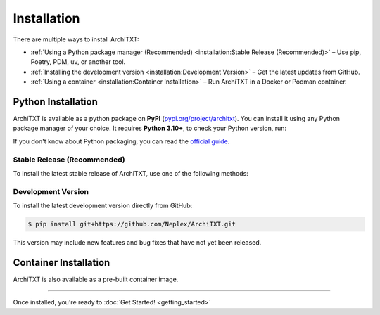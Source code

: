 Installation
============

There are multiple ways to install ArchiTXT:

- :ref:`Using a Python package manager (Recommended) <installation:Stable Release (Recommended)>` – Use pip, Poetry, PDM, uv, or another tool.
- :ref:`Installing the development version <installation:Development Version>` – Get the latest updates from GitHub.
- :ref:`Using a container <installation:Container Installation>` – Run ArchiTXT in a Docker or Podman container.

Python Installation
-------------------

.. margin::

    .. epigraph::

       "There's a snake in my boot!"

       -- Woody, *Toy Story*

ArchiTXT is available as a python package on **PyPI** (`pypi.org/project/architxt <https://pypi.org/project/architxt>`_).
You can install it using any Python package manager of your choice.
It requires **Python 3.10+**, to check your Python version, run:

.. tab-set::

    .. tab-item:: Unix/macOS

        .. code-block:: sh

            $ python3 --version

    .. tab-item:: Windows

        .. code-block:: sh

            $ py --version

If you don't know about Python packaging, you can read the `official guide <https://packaging.python.org/en/latest/tutorials/installing-packages/>`_.


Stable Release (Recommended)
^^^^^^^^^^^^^^^^^^^^^^^^^^^^

To install the latest stable release of ArchiTXT, use one of the following methods:

.. tab-set::

    .. tab-item:: pip

        .. code-block:: sh

            $ pip install "architxt"

        To install a specific version

        .. code-block:: sh

            $ pip install "architxt==<version>"

    .. tab-item:: Poetry

        .. code-block:: sh

            $ poetry add "architxt"

        To install a specific version

        .. code-block:: sh

            $ poetry add "architxt==<version>"

    .. tab-item:: PDM

        .. code-block:: sh

            $ pdm add "architxt"

        To install a specific version

        .. code-block:: sh

            $ pdm add "architxt==<version>"

    .. tab-item:: uv

        .. code-block:: sh

            $ uv add "architxt"

        To install a specific version

        .. code-block:: sh

            $ uv add "architxt==<version>"


Development Version
^^^^^^^^^^^^^^^^^^^

To install the latest development version directly from GitHub:

.. code-block:: sh

    $ pip install git+https://github.com/Neplex/ArchiTXT.git

This version may include new features and bug fixes that have not yet been released.


Container Installation
----------------------

ArchiTXT is also available as a pre-built container image.

.. tab-set::

    .. tab-item:: Docker

        Pull the latest **Docker** image:

        .. code-block:: sh

            $ docker pull ghcr.io/neplex/architxt:latest

        Start the UI:

        .. code-block:: sh

            $ docker run -d \
                -e CORENLP_URL=http://corenlp-uri:9000 \
                -p 8080:8080 \
                --name architxt \
                ghcr.io/neplex/architxt:latest

        Use the CLI directly:

        .. code-block:: sh

            $ docker run --rm \
                -e CORENLP_URL=http://corenlp-uri:9000 \
                --name architxt \
                ghcr.io/neplex/architxt:latest \
                --help

    .. tab-item:: Podman

        Pull the latest **Podman** image:

        .. code-block:: sh

            $ podman pull ghcr.io/neplex/architxt:latest

        Start the UI:

        .. code-block:: sh

            $ podman run -d \
                -e CORENLP_URL=http://corenlp-uri:9000 \
                -p 8080:8080 \
                --name architxt \
                ghcr.io/neplex/architxt:latest

        Use the CLI directly:

        .. code-block:: sh

            $ podman run --rm \
                -e CORENLP_URL=http://corenlp-uri:9000 \
                --name architxt \
                ghcr.io/neplex/architxt:latest \
                --help

    .. tab-item:: Compose

        .. code-block:: yaml

            services:
                architxt:
                    image: ghcr.io/neplex/architxt:latest
                    ports:
                        - "8080:8080"
                    environment:
                        CORENLP_URL: http://corenlp-uri:9000

---------------------

Once installed, you're ready to :doc:`Get Started! <getting_started>`

